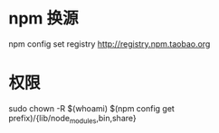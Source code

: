 * npm 换源 
  npm config set registry http://registry.npm.taobao.org
* 权限
  sudo chown -R $(whoami) $(npm config get prefix)/{lib/node_modules,bin,share}

  
  
